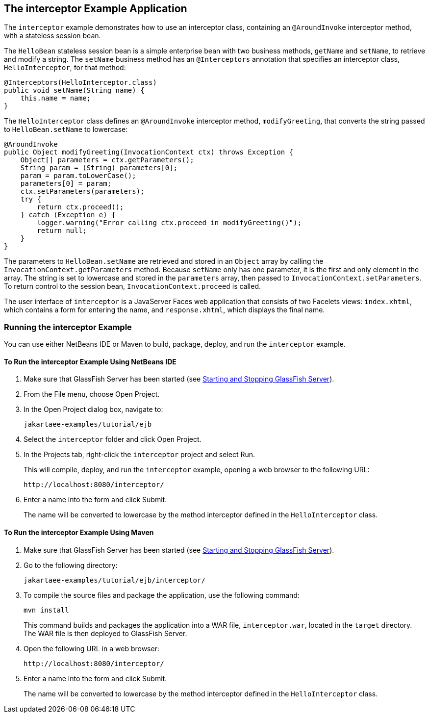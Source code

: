== The interceptor Example Application

The `interceptor` example demonstrates how to use an interceptor class, containing an `@AroundInvoke` interceptor method, with a stateless session bean.

The `HelloBean` stateless session bean is a simple enterprise bean with two business methods, `getName` and `setName`, to retrieve and modify a string.
The `setName` business method has an `@Interceptors` annotation that specifies an interceptor class, `HelloInterceptor`, for that method:

[source,java]
----
@Interceptors(HelloInterceptor.class)
public void setName(String name) {
    this.name = name;
}
----

The `HelloInterceptor` class defines an `@AroundInvoke` interceptor method, `modifyGreeting`, that converts the string passed to `HelloBean.setName` to lowercase:

[source,java]
----
@AroundInvoke
public Object modifyGreeting(InvocationContext ctx) throws Exception {
    Object[] parameters = ctx.getParameters();
    String param = (String) parameters[0];
    param = param.toLowerCase();
    parameters[0] = param;
    ctx.setParameters(parameters);
    try {
        return ctx.proceed();
    } catch (Exception e) {
        logger.warning("Error calling ctx.proceed in modifyGreeting()");
        return null;
    }
}
----

The parameters to `HelloBean.setName` are retrieved and stored in an `Object` array by calling the `InvocationContext.getParameters` method.
Because `setName` only has one parameter, it is the first and only element in the array.
The string is set to lowercase and stored in the `parameters` array, then passed to `InvocationContext.setParameters`.
To return control to the session bean, `InvocationContext.proceed` is called.

The user interface of `interceptor` is a JavaServer Faces web application that consists of two Facelets views: `index.xhtml`, which contains a form for entering the name, and `response.xhtml`, which displays the final name.

=== Running the interceptor Example

You can use either NetBeans IDE or Maven to build, package, deploy, and run the `interceptor` example.

==== To Run the interceptor Example Using NetBeans IDE

. Make sure that GlassFish Server has been started (see xref:intro:usingexamples/usingexamples.adoc#_starting_and_stopping_glassfish_server[Starting and Stopping GlassFish Server]).

. From the File menu, choose Open Project.

. In the Open Project dialog box, navigate to:
+
----
jakartaee-examples/tutorial/ejb
----

. Select the `interceptor` folder and click Open Project.

. In the Projects tab, right-click the `interceptor` project and select Run.
+
This will compile, deploy, and run the `interceptor` example, opening a web browser to the following URL:
+
----
http://localhost:8080/interceptor/
----

. Enter a name into the form and click Submit.
+
The name will be converted to lowercase by the method interceptor defined in the `HelloInterceptor` class.

==== To Run the interceptor Example Using Maven

. Make sure that GlassFish Server has been started (see xref:intro:usingexamples/usingexamples.adoc#_starting_and_stopping_glassfish_server[Starting and Stopping GlassFish Server]).

. Go to the following directory:
+
----
jakartaee-examples/tutorial/ejb/interceptor/
----

. To compile the source files and package the application, use the following command:
+
[source,shell]
----
mvn install
----
+
This command builds and packages the application into a WAR file, `interceptor.war`, located in the `target` directory.
The WAR file is then deployed to GlassFish Server.

. Open the following URL in a web browser:
+
----
http://localhost:8080/interceptor/
----

. Enter a name into the form and click Submit.
+
The name will be converted to lowercase by the method interceptor defined in the `HelloInterceptor` class.
